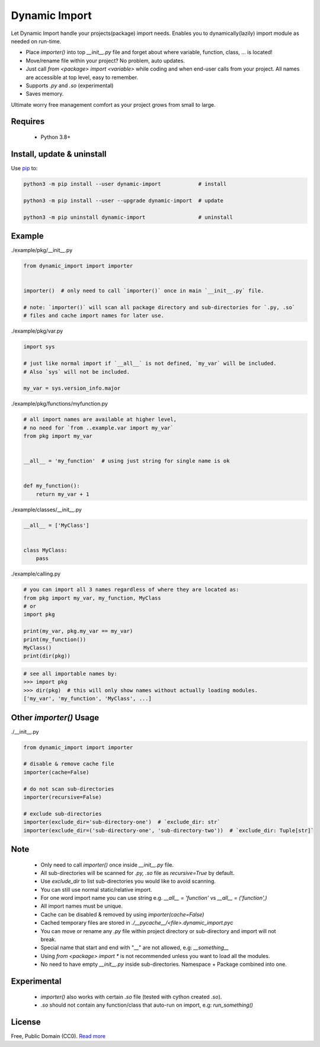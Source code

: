 Dynamic Import
==============

Let Dynamic Import handle your projects(package) import needs. Enables you to dynamically(lazily) import module as needed on run-time.

* Place `importer()` into top `__init__.py` file and forget about where variable, function, class, ... is located!
* Move/rename file within your project? No problem, auto updates. 
* Just call `from <package> import <variable>` while coding and when end-user calls from your project. All names are accessible at top level, easy to remember.
* Supports `.py` and `.so` (experimental)
* Saves memory.

Ultimate worry free management comfort as your project grows from small to large.


Requires
--------

    - Python 3.8+


Install, update & uninstall
---------------------------

Use `pip`_ to:

.. code-block:: text

    python3 -m pip install --user dynamic-import            # install

    python3 -m pip install --user --upgrade dynamic-import  # update

    python3 -m pip uninstall dynamic-import                 # uninstall


Example
-------

./example/pkg/__init__.py

.. code-block:: python

    from dynamic_import import importer


    importer()  # only need to call `importer()` once in main `__init__.py` file.

    # note: `importer()` will scan all package directory and sub-directories for `.py, .so`
    # files and cache import names for later use.


./example/pkg/var.py

.. code-block:: python

    import sys

    # just like normal import if `__all__` is not defined, `my_var` will be included.
    # Also `sys` will not be included.

    my_var = sys.version_info.major


./example/pkg/functions/myfunction.py

.. code-block:: python

    # all import names are available at higher level, 
    # no need for `from ..example.var import my_var`
    from pkg import my_var


    __all__ = 'my_function'  # using just string for single name is ok


    def my_function():
        return my_var + 1


./example/classes/__init__.py

.. code-block:: python

    __all__ = ['MyClass']


    class MyClass:
        pass


./example/calling.py

.. code-block:: python

    # you can import all 3 names regardless of where they are located as:
    from pkg import my_var, my_function, MyClass
    # or 
    import pkg

    print(my_var, pkg.my_var == my_var)
    print(my_function())
    MyClass()
    print(dir(pkg))


.. code-block:: python

    # see all importable names by:
    >>> import pkg
    >>> dir(pkg)  # this will only show names without actually loading modules.
    ['my_var', 'my_function', 'MyClass', ...]


Other `importer()` Usage
------------------------
./__init__.py

.. code-block:: python

    from dynamic_import import importer

    # disable & remove cache file
    importer(cache=False)

    # do not scan sub-directories
    importer(recursive=False)

    # exclude sub-directories
    importer(exclude_dir='sub-directory-one')  # `exclude_dir: str`
    importer(exclude_dir=('sub-directory-one', 'sub-directory-two'))  # `exclude_dir: Tuple[str]`


Note
----
    - Only need to call `importer()` once inside `__init__.py` file.
    - All sub-directories will be scanned for `.py, .so` file as `recursive=True` by default.
    - Use `exclude_dir` to list sub-directories you would like to avoid scanning.
    - You can still use normal static/relative import.
    - For one word import name you can use string e.g. `__all__ = 'function'` vs `__all__ = ('function',)`
    - All import names must be unique.
    - Cache can be disabled & removed by using `importer(cache=False)`
    - Cached temporary files are stored in `./__pycache__/<file>.dynamic_import.pyc`
    - You can move or rename any `.py` file within project directory or sub-directory and import will not break.
    - Special name that start and end with "__" are not allowed, e.g: `__something__`
    - Using `from <package> import *` is not recommended unless you want to load all the modules.
    - No need to have empty `__init__.py` inside sub-directories. Namespace + Package combined into one.


Experimental
------------
    - `importer()` also works with certain `.so` file (tested with cython created `.so`).
    - `.so` should not contain any function/class that auto-run on import, e.g: `run_something()`


License
-------
Free, Public Domain (CC0). `Read more`_

.. _pip: https://pip.pypa.io/en/stable/quickstart/
.. _Read more: https://github.com/YoSTEALTH/Dynamic-Import/blob/master/LICENSE.txt